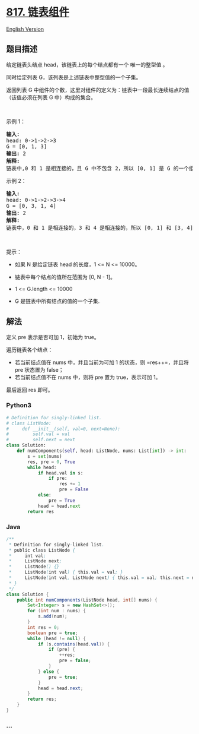 * [[https://leetcode-cn.com/problems/linked-list-components][817.
链表组件]]
  :PROPERTIES:
  :CUSTOM_ID: 链表组件
  :END:
[[./solution/0800-0899/0817.Linked List Components/README_EN.org][English
Version]]

** 题目描述
   :PROPERTIES:
   :CUSTOM_ID: 题目描述
   :END:

#+begin_html
  <!-- 这里写题目描述 -->
#+end_html

#+begin_html
  <p>
#+end_html

给定链表头结点 head，该链表上的每个结点都有一个 唯一的整型值 。

#+begin_html
  </p>
#+end_html

#+begin_html
  <p>
#+end_html

同时给定列表 G，该列表是上述链表中整型值的一个子集。

#+begin_html
  </p>
#+end_html

#+begin_html
  <p>
#+end_html

返回列表 G 中组件的个数，这里对组件的定义为：链表中一段最长连续结点的值（该值必须在列表 G 中）构成的集合。

#+begin_html
  </p>
#+end_html

#+begin_html
  <p>
#+end_html

 

#+begin_html
  </p>
#+end_html

#+begin_html
  <p>
#+end_html

示例 1：

#+begin_html
  </p>
#+end_html

#+begin_html
  <pre><strong>输入:</strong> 
  head: 0-&gt;1-&gt;2-&gt;3
  G = [0, 1, 3]
  <strong>输出:</strong> 2
  <strong>解释:</strong> 
  链表中,0 和 1 是相连接的，且 G 中不包含 2，所以 [0, 1] 是 G 的一个组件，同理 [3] 也是一个组件，故返回 2。</pre>
#+end_html

#+begin_html
  <p>
#+end_html

示例 2：

#+begin_html
  </p>
#+end_html

#+begin_html
  <pre><strong>输入:</strong> 
  head: 0-&gt;1-&gt;2-&gt;3-&gt;4
  G = [0, 3, 1, 4]
  <strong>输出:</strong> 2
  <strong>解释:</strong> 
  链表中，0 和 1 是相连接的，3 和 4 是相连接的，所以 [0, 1] 和 [3, 4] 是两个组件，故返回 2。</pre>
#+end_html

#+begin_html
  <p>
#+end_html

 

#+begin_html
  </p>
#+end_html

#+begin_html
  <p>
#+end_html

提示：

#+begin_html
  </p>
#+end_html

#+begin_html
  <ul>
#+end_html

#+begin_html
  <li>
#+end_html

如果 N 是给定链表 head 的长度，1 <= N <= 10000。

#+begin_html
  </li>
#+end_html

#+begin_html
  <li>
#+end_html

链表中每个结点的值所在范围为 [0, N - 1]。

#+begin_html
  </li>
#+end_html

#+begin_html
  <li>
#+end_html

1 <= G.length <= 10000

#+begin_html
  </li>
#+end_html

#+begin_html
  <li>
#+end_html

G 是链表中所有结点的值的一个子集.

#+begin_html
  </li>
#+end_html

#+begin_html
  </ul>
#+end_html

** 解法
   :PROPERTIES:
   :CUSTOM_ID: 解法
   :END:

#+begin_html
  <!-- 这里可写通用的实现逻辑 -->
#+end_html

定义 pre 表示是否可加 1，初始为 true。

遍历链表各个结点：

- 若当前结点值在 nums 中，并且当前为可加 1 的状态，则 =res++=，并且将
  pre 状态置为 false；
- 若当前结点值不在 nums 中，则将 pre 置为 true，表示可加 1。

最后返回 res 即可。

#+begin_html
  <!-- tabs:start -->
#+end_html

*** *Python3*
    :PROPERTIES:
    :CUSTOM_ID: python3
    :END:

#+begin_html
  <!-- 这里可写当前语言的特殊实现逻辑 -->
#+end_html

#+begin_src python
  # Definition for singly-linked list.
  # class ListNode:
  #     def __init__(self, val=0, next=None):
  #         self.val = val
  #         self.next = next
  class Solution:
      def numComponents(self, head: ListNode, nums: List[int]) -> int:
          s = set(nums)
          res, pre = 0, True
          while head:
              if head.val in s:
                  if pre:
                      res += 1
                      pre = False
              else:
                  pre = True
              head = head.next
          return res
#+end_src

*** *Java*
    :PROPERTIES:
    :CUSTOM_ID: java
    :END:

#+begin_html
  <!-- 这里可写当前语言的特殊实现逻辑 -->
#+end_html

#+begin_src java
  /**
   * Definition for singly-linked list.
   * public class ListNode {
   *     int val;
   *     ListNode next;
   *     ListNode() {}
   *     ListNode(int val) { this.val = val; }
   *     ListNode(int val, ListNode next) { this.val = val; this.next = next; }
   * }
   */
  class Solution {
      public int numComponents(ListNode head, int[] nums) {
          Set<Integer> s = new HashSet<>();
          for (int num : nums) {
              s.add(num);
          }
          int res = 0;
          boolean pre = true;
          while (head != null) {
              if (s.contains(head.val)) {
                  if (pre) {
                      ++res;
                      pre = false;
                  }
              } else {
                  pre = true;
              }
              head = head.next;
          }
          return res;
      }
  }
#+end_src

*** *...*
    :PROPERTIES:
    :CUSTOM_ID: section
    :END:
#+begin_example
#+end_example

#+begin_html
  <!-- tabs:end -->
#+end_html
